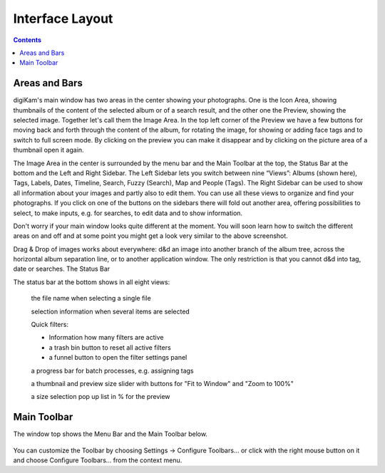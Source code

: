 .. meta::
   :description: digiKam Main Window Interface Layout
   :keywords: digiKam, documentation, user manual, photo management, open source, free, learn, easy

.. metadata-placeholder

   :authors: - Gilles Caulier <caulier dot gilles at gmail dot com>

   :license: Creative Commons License SA 4.0

.. _interface_layout:

Interface Layout
================

.. contents::

.. figure:: images/using-mainwindow-iconview.png

Areas and Bars
--------------

digiKam's main window has two areas in the center showing your photographs. One is the Icon Area, showing thumbnails of the content of the selected album or of a search result, and the other one the Preview, showing the selected image. Together let's call them the Image Area. In the top left corner of the Preview we have a few buttons for moving back and forth through the content of the album, for rotating the image, for showing or adding face tags and to switch to full screen mode. By clicking on the preview you can make it disappear and by clicking on the picture area of a thumbnail open it again.

The Image Area in the center is surrounded by the menu bar and the Main Toolbar at the top, the Status Bar at the bottom and the Left and Right Sidebar. The Left Sidebar lets you switch between nine “Views”: Albums (shown here), Tags, Labels, Dates, Timeline, Search, Fuzzy (Search), Map and People (Tags). The Right Sidebar can be used to show all information about your images and partly also to edit them. You can use all these views to organize and find your photographs. If you click on one of the buttons on the sidebars there will fold out another area, offering possibilities to select, to make inputs, e.g. for searches, to edit data and to show information.

Don't worry if your main window looks quite different at the moment. You will soon learn how to switch the different areas on and off and at some point you might get a look very similar to the above screenshot.

Drag & Drop of images works about everywhere: d&d an image into another branch of the album tree, across the horizontal album separation line, or to another application window. The only restriction is that you cannot d&d into tag, date or searches.
The Status Bar

The status bar at the bottom shows in all eight views:

    the file name when selecting a single file

    selection information when several items are selected

    Quick filters:

    - Information how many filters are active

    - a trash bin button to reset all active filters

    - a funnel button to open the filter settings panel

    a progress bar for batch processes, e.g. assigning tags

    a thumbnail and preview size slider with buttons for "Fit to Window" and "Zoom to 100%"

    a size selection pop up list in % for the preview

Main Toolbar
------------

The window top shows the Menu Bar and the Main Toolbar below.

.. figure:: images/using-mainwindow-toolbar.png

    1. Open Image Editor with the selected image

    2. Open Light Table (L)

    3. Open Batch Queue Manager (B)

    4. Import (drop down menu showing all connected cameras and mass storage devices)

    5. Switch to thumbnail view

    6. Toggle preview of selected image

    7. Switch to map view to display images with geolocation data

    8. Switch to configurable table view

    9. Slideshow drop down menu

    10. Toggle Full Screen (Ctrl+Shift+F)

    11. Link to digikam.org, also an indicator for ongoing processes

You can customize the Toolbar by choosing Settings → Configure Toolbars... or click with the right mouse button on it and choose Configure Toolbars... from the context menu.
